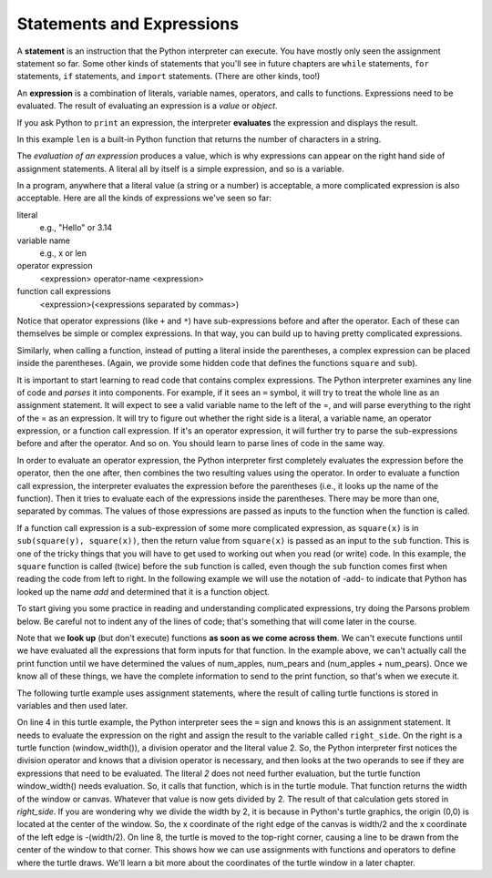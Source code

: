 ..  Copyright (C)  Brad Miller, David Ranum, Jeffrey Elkner, Peter Wentworth, Allen B. Downey, Chris
    Meyers, and Dario Mitchell.  Permission is granted to copy, distribute
    and/or modify this document under the terms of the GNU Free Documentation
    License, Version 1.3 or any later version published by the Free Software
    Foundation; with Invariant Sections being Forward, Prefaces, and
    Contributor List, no Front-Cover Texts, and no Back-Cover Texts.  A copy of
    the license is included in the section entitled "GNU Free Documentation
    License".

.. qnum::
   :prefix: 2-10-
   :start: 1

.. index:: expression

Statements and Expressions
--------------------------

.. youtube:: 3WgmLIsXFkI
    :divid: expression_vid
    :height: 315
    :width: 560
    :align: left

A **statement** is an instruction that the Python interpreter can execute. You have mostly only seen the assignment 
statement so far. Some other kinds of statements that you'll see in future chapters are ``while`` statements, 
``for`` statements, ``if`` statements,  and ``import`` statements. (There are other kinds, too!)

An **expression** is a combination of literals, variable names, operators, and calls to functions. 
Expressions need to be evaluated. The result of evaluating an expression is a *value* or *object*.

.. image:: Figures/expression_value_type.png
   :alt: table that shows expressions and their value, and type.

If you ask Python to ``print`` an expression, the interpreter **evaluates** the expression and displays the result.

.. activecode:: ac2_10_1
    :nocanvas:

    print(1 + 1 + (2 * 3))
    print(len("hello"))

In this example ``len`` is a built-in Python function that returns the number of characters in a string.

The *evaluation of an expression* produces a value, which is why expressions can appear on the right hand 
side of assignment statements. A literal all by itself is a simple expression, and so is a variable.

.. activecode:: ac2_10_2
    :nocanvas:

    y = 3.14          # this assignment statement assigns the expression 3.14 to y
    x = len("hello")  # this evaluates the expression len("hello") then assigns 5 to x
    print(x)
    print(y)


In a program, anywhere that a literal value (a string or a number) is acceptable, a more complicated expression is also acceptable. Here are all the kinds of expressions we've seen so far:

literal
   e.g., "Hello" or 3.14

variable name
   e.g., x or len

operator expression
   <expression> operator-name <expression>

function call expressions
   <expression>(<expressions separated by commas>)

Notice that operator expressions (like ``+`` and ``*``) have sub-expressions before and after the operator. Each of these can themselves be simple or complex expressions. In that way, you can build up to having pretty complicated expressions.

.. activecode:: ac2_10_3
    :nocanvas:

    print(2 * len("hello") + len("goodbye"))

Similarly, when calling a function, instead of putting a literal inside the parentheses, a complex expression can be placed inside the parentheses. (Again, we provide some hidden code that defines the functions ``square`` and ``sub``).

.. activecode:: ac2_10_4
   :nocanvas:
   :hidecode:

   def square(x):
      return x * x

   def sub(x, y):
      return x - y

.. activecode:: ac2_10_5
   :nocanvas:
   :include: ac2_10_4
   
   x = 2
   y = 1
   print(square(y + 3))
   print(square(y + square(x)))
   print(sub(square(y), square(x)))
   
It is important to start learning to read code that contains complex expressions. The Python interpreter examines any line of code and *parses* it into components. For example, if it sees an ``=`` symbol, it will try to treat the whole line as an assignment statement. It will expect to see a valid variable name to the left of the =, and will parse everything to the right of the = as an expression. It will try to figure out whether the right side is a literal, a variable name, an operator expression, or a function call expression. If it's an operator expression, it will further try to parse the sub-expressions before and after the operator. And so on. You should learn to parse lines of code in the same way.

In order to evaluate an operator expression, the Python interpreter first completely evaluates the expression before the operator, then the one after, then combines the two resulting values using the operator. In order to evaluate a function call expression, the interpreter evaluates the expression before the parentheses (i.e., it looks up the name of the function). Then it tries to evaluate each of the expressions inside the parentheses. There may be more than one, separated by commas. The values of those expressions are passed as inputs to the function when the function is called.

If a function call expression is a sub-expression of some more complicated expression, as ``square(x)`` is in ``sub(square(y), square(x))``, then the return value from ``square(x)`` is passed as an input to the ``sub`` function. This is one of the tricky things that you will have to get used to working out when you read (or write) code. In this example, the ``square`` function is called (twice) before the ``sub`` function is called, even though the ``sub`` function comes first when reading the code from left to right.  In the following example we will use the notation of -add- to indicate that Python has looked up the name `add` and determined that it is a function object.

.. showeval:: eval2_10_1
    :trace_mode: true

    x = 5
    y = 7
    add(square(y), square(x))
    ~~~~
    {{add}}{{-add-}}(square(y), square(x)) ## add is a function so eval its arguments
    -add-({{square}}{{-square-}}(y), square(x)) ## square is a function so eval its arguments
    -add-(-square-({{y}}{{7}}), square(x)) 
    -add-({{-square-(7)}}{{49}}, square(x))
    -add-(49, {{square}}{{-square-}}(x)) ## square is a function so eval its arguments
    -add-(49, -square-({{x}}{{5}}))
    -add-(49, {{-square-(5)}}{{25}})
    {{-add-(49, 25)}}{{74}}

To start giving you some practice in reading and understanding complicated expressions, try doing the Parsons problem below. Be careful not to indent any of the lines of code; that's something that will come later in the course.

.. parsonsprob:: pp2_10_0
  
   The interpreter is executing ``print(name, "has", num_apples, "apples and", num_pears, "pears, which means they have", (num_apples + num_pears), "pieces of fruit")`` The variable ``name`` holds the string ``Amy``, num_apples is 7 and num_pears is 2. 
   
   Arrange the code fragments in the order in which the Python interpreter would evaluate them.     
   -----
   look up the variable print to get the function object
   =====
   look up the variable name to get "Amy"
   =====
   look up the variable num_apples to get 7
   =====
   look up the variable num_pears to get 2
   =====
   look up the variable num_apples again to get 7
   =====
   look up the variable num_pears again to get 2
   =====
   add 7 and 2 to get 9
   =====
   run the print function passing it the following values to print out: "Amy", "has", 7, "apples and", 2, "pears, which means they have", 9, "pieces of fruit"

Note that we **look up** (but don't execute) functions **as soon as we come across them**. We can't execute functions until we have evaluated all the expressions that form inputs for that function. In the example above, we can't actually call the print function until we have determined the values of num_apples, num_pears and (num_apples + num_pears). Once we know all of these things, we have the complete information to send to the print function, so that's when we execute it. 

.. parsonsprob:: pp2_10_1
  
   The interpreter is executing ``square(x + sub(square(y), 2 * x))`` The variable x stores the value 2 and y stores the value 3. 
   
   Arrange the code fragments in the order in which the Python interpreter would evaluate them.     
   -----
   look up the variable square to get the function object
   =====
   look up the variable x to get 2
   =====
   look up the variable sub to get the function object
   =====
   look up the variable square, again, to get the function object
   =====
   look up the variable y to get 3
   =====
   run the square function on input 3, returning the value 9
   =====
   look up the variable x, again, to get 2
   =====
   multiply 2 * 2 to get 4
   =====
   run the sub function, passing inputs 9 and 4, returning the value 5
   =====
   add 2 and 5 to get 7
   =====
   run the square function, again, on input 7, returning the value 49

The following turtle example uses assignment statements, where the result of calling turtle functions is stored in variables and then used later.

.. activecode:: ac2_10_6
   :nocodelens:

   import turtle
   wn = turtle.Screen()
   sukram = turtle.Turtle()

   right_side = sukram.window_width()/2  # get window width and divide it by two
   top_side = sukram.window_height()/2  # get window height and divide it by two

   sukram.goto(right_side, top_side)     # have turtle draw line from center (0,0) to top-right corner

On line 4 in this turtle example, the Python interpreter sees the ``=`` sign and knows this is an assignment statement. It needs to evaluate the expression on the right and assign the result to the variable called ``right_side``. On the right is a turtle function (window_width()), a division operator and the literal value 2. So, the Python interpreter first notices the division operator and knows that a division operator is necessary, and then looks at the two operands to see if they are expressions that need to be evaluated. The literal `2` does not need further evaluation, but the turtle function window_width() needs evaluation. So, it calls that function, which is in the turtle module. That function returns the width of the window or canvas. Whatever that value is now gets divided by 2. The result of that calculation gets stored in `right_side`. If you are wondering why we divide the width by 2, it is because in Python's turtle graphics, the origin (0,0) is located at the center of the window. So, the x coordinate of the right edge of the canvas is width/2 and the x coordinate of the left edge is -(width/2). On line 8, the turtle is moved to the top-right corner, causing a line to be drawn from the center of the window to that corner. This shows how we can use assignments with functions and operators to define where the turtle draws. We'll learn a bit more about the coordinates of the turtle window in a later chapter.  
